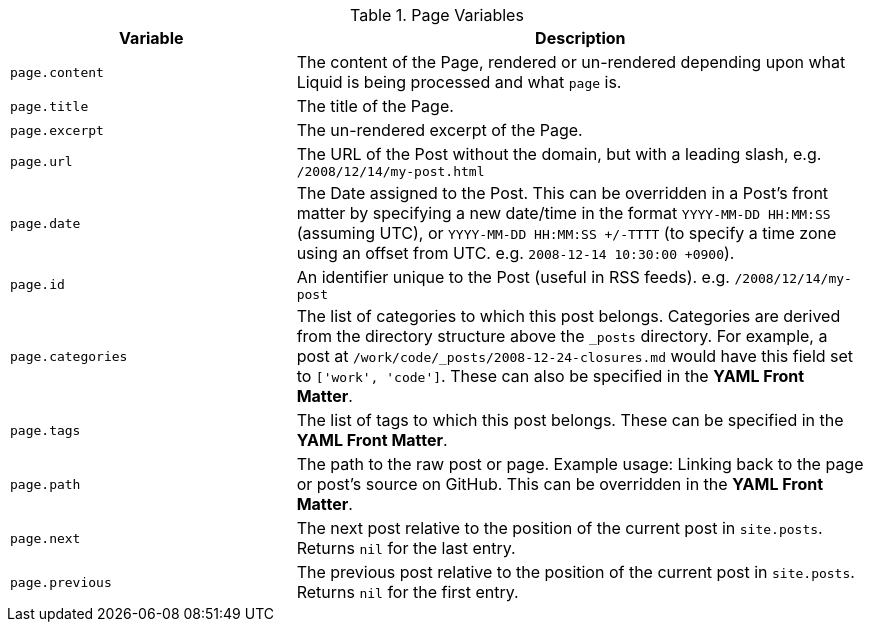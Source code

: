 
.Page Variables
[cols="4a,8a", width="100%", options="header", role="rtable mt-4"]
|===
|Variable |Description

|`page.content`
|The content of the Page, rendered or un-rendered depending upon what Liquid
is being processed and what `page` is.

|`page.title`
|The title of the Page.

|`page.excerpt`
|The un-rendered excerpt of the Page.

|`page.url`
|The URL of the Post without the domain, but with a leading slash, e.g.
`/2008/12/14/my-post.html`

|`page.date`
|The Date assigned to the Post. This can be overridden in a
Post's front matter by specifying a new date/time in the format
`YYYY-MM-DD HH:MM:SS` (assuming UTC), or `YYYY-MM-DD HH:MM:SS +/-TTTT`
(to specify a time zone using an offset from UTC. e.g.
`2008-12-14 10:30:00 +0900`).

|`page.id`
|An identifier unique to the Post (useful in RSS feeds). e.g.
`/2008/12/14/my-post`

|`page.categories`
|The list of categories to which this post belongs. Categories are derived
from the directory structure above the `_posts` directory. For example, a
post at `/work/code/_posts/2008-12-24-closures.md` would have this field set
to `['work', 'code']`. These can also be specified in the *YAML Front Matter*.

|`page.tags`
|The list of tags to which this post belongs. These can be specified in the
*YAML Front Matter*.

|`page.path`
|The path to the raw post or page. Example usage: Linking back to the page or
post's source on GitHub. This can be overridden in the *YAML Front Matter*.

|`page.next`
|The next post relative to the position of the current post in `site.posts`.
Returns `nil` for the last entry.

|`page.previous`
|The previous post relative to the position of the current post in
`site.posts`. Returns `nil` for the first entry.

|===

